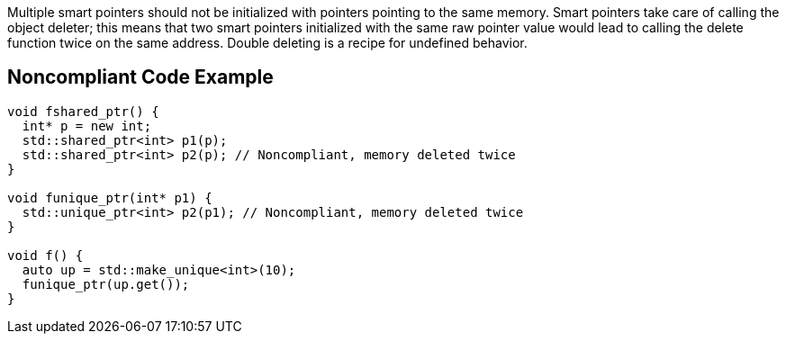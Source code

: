 Multiple smart pointers should not be initialized with pointers pointing to the same memory. Smart pointers take care of calling the object deleter; this means that two smart pointers initialized with the same raw pointer value would lead to calling the delete function twice on the same address. Double deleting is a recipe for undefined behavior.

== Noncompliant Code Example

----
void fshared_ptr() {
  int* p = new int;
  std::shared_ptr<int> p1(p);
  std::shared_ptr<int> p2(p); // Noncompliant, memory deleted twice
}

void funique_ptr(int* p1) {
  std::unique_ptr<int> p2(p1); // Noncompliant, memory deleted twice
}

void f() {
  auto up = std::make_unique<int>(10);
  funique_ptr(up.get());
}
----
